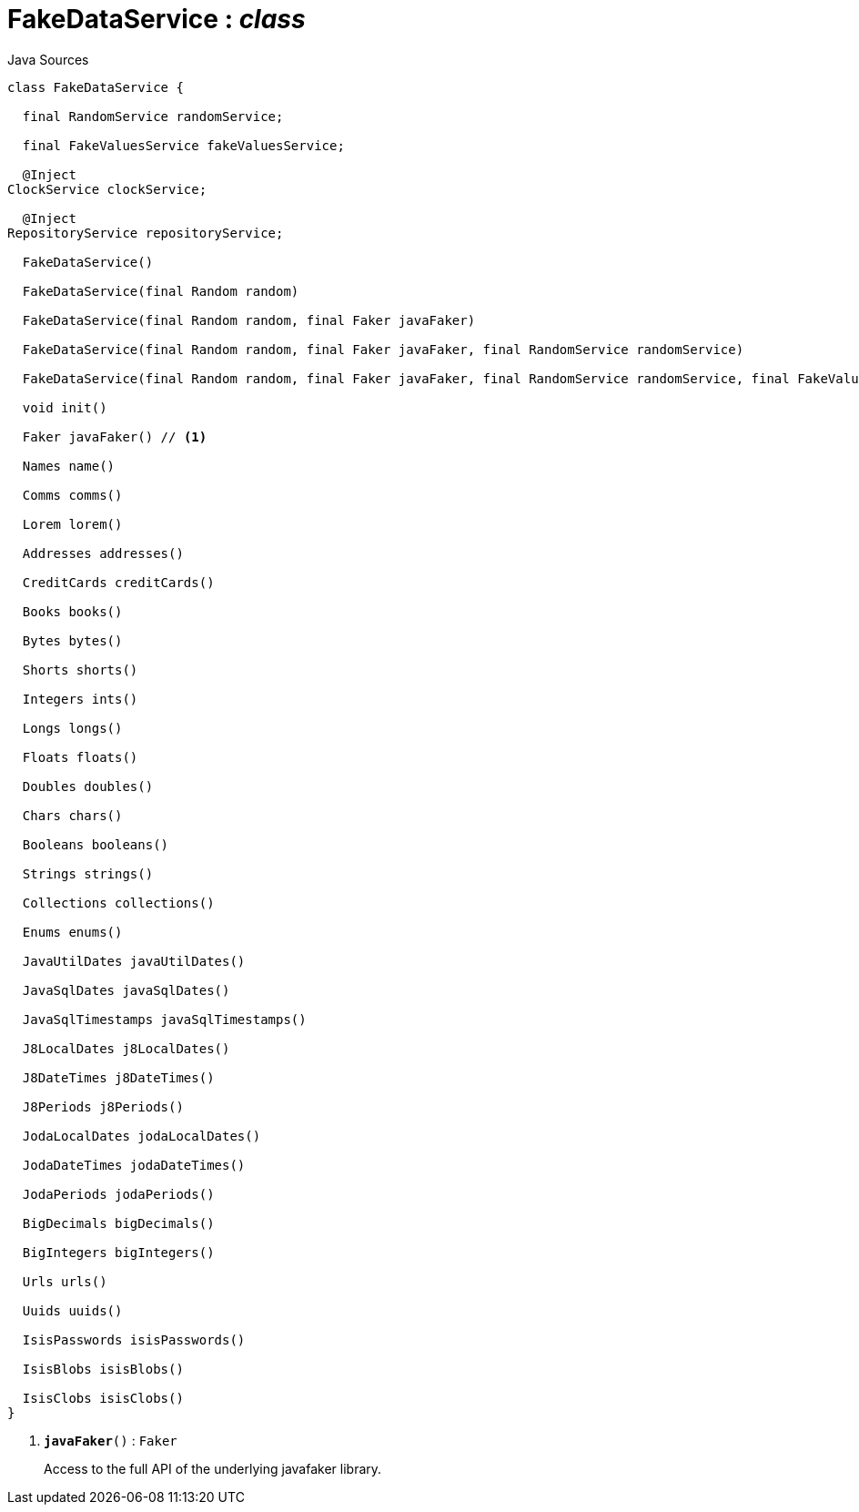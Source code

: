 = FakeDataService : _class_
:Notice: Licensed to the Apache Software Foundation (ASF) under one or more contributor license agreements. See the NOTICE file distributed with this work for additional information regarding copyright ownership. The ASF licenses this file to you under the Apache License, Version 2.0 (the "License"); you may not use this file except in compliance with the License. You may obtain a copy of the License at. http://www.apache.org/licenses/LICENSE-2.0 . Unless required by applicable law or agreed to in writing, software distributed under the License is distributed on an "AS IS" BASIS, WITHOUT WARRANTIES OR  CONDITIONS OF ANY KIND, either express or implied. See the License for the specific language governing permissions and limitations under the License.

.Java Sources
[source,java]
----
class FakeDataService {

  final RandomService randomService;

  final FakeValuesService fakeValuesService;

  @Inject
ClockService clockService;

  @Inject
RepositoryService repositoryService;

  FakeDataService()

  FakeDataService(final Random random)

  FakeDataService(final Random random, final Faker javaFaker)

  FakeDataService(final Random random, final Faker javaFaker, final RandomService randomService)

  FakeDataService(final Random random, final Faker javaFaker, final RandomService randomService, final FakeValuesService fakeValuesService)

  void init()

  Faker javaFaker() // <.>

  Names name()

  Comms comms()

  Lorem lorem()

  Addresses addresses()

  CreditCards creditCards()

  Books books()

  Bytes bytes()

  Shorts shorts()

  Integers ints()

  Longs longs()

  Floats floats()

  Doubles doubles()

  Chars chars()

  Booleans booleans()

  Strings strings()

  Collections collections()

  Enums enums()

  JavaUtilDates javaUtilDates()

  JavaSqlDates javaSqlDates()

  JavaSqlTimestamps javaSqlTimestamps()

  J8LocalDates j8LocalDates()

  J8DateTimes j8DateTimes()

  J8Periods j8Periods()

  JodaLocalDates jodaLocalDates()

  JodaDateTimes jodaDateTimes()

  JodaPeriods jodaPeriods()

  BigDecimals bigDecimals()

  BigIntegers bigIntegers()

  Urls urls()

  Uuids uuids()

  IsisPasswords isisPasswords()

  IsisBlobs isisBlobs()

  IsisClobs isisClobs()
}
----

<.> `[teal]#*javaFaker*#()` : `Faker`
+
--
Access to the full API of the underlying javafaker library.
--


